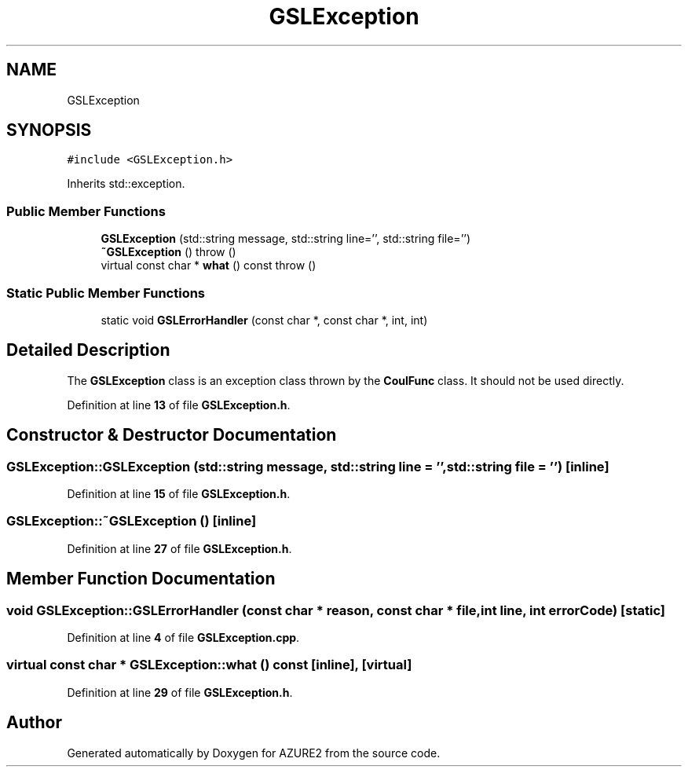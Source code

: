 .TH "GSLException" 3AZURE2" \" -*- nroff -*-
.ad l
.nh
.SH NAME
GSLException
.SH SYNOPSIS
.br
.PP
.PP
\fC#include <GSLException\&.h>\fP
.PP
Inherits std::exception\&.
.SS "Public Member Functions"

.in +1c
.ti -1c
.RI "\fBGSLException\fP (std::string message, std::string line='', std::string file='')"
.br
.ti -1c
.RI "\fB~GSLException\fP ()  throw ()"
.br
.ti -1c
.RI "virtual const char * \fBwhat\fP () const  throw ()"
.br
.in -1c
.SS "Static Public Member Functions"

.in +1c
.ti -1c
.RI "static void \fBGSLErrorHandler\fP (const char *, const char *, int, int)"
.br
.in -1c
.SH "Detailed Description"
.PP 
The \fBGSLException\fP class is an exception class thrown by the \fBCoulFunc\fP class\&. It should not be used directly\&. 
.PP
Definition at line \fB13\fP of file \fBGSLException\&.h\fP\&.
.SH "Constructor & Destructor Documentation"
.PP 
.SS "GSLException::GSLException (std::string message, std::string line = \fC''\fP, std::string file = \fC''\fP)\fC [inline]\fP"

.PP
Definition at line \fB15\fP of file \fBGSLException\&.h\fP\&.
.SS "GSLException::~GSLException ()\fC [inline]\fP"

.PP
Definition at line \fB27\fP of file \fBGSLException\&.h\fP\&.
.SH "Member Function Documentation"
.PP 
.SS "void GSLException::GSLErrorHandler (const char * reason, const char * file, int line, int errorCode)\fC [static]\fP"

.PP
Definition at line \fB4\fP of file \fBGSLException\&.cpp\fP\&.
.SS "virtual const char * GSLException::what () const\fC [inline]\fP, \fC [virtual]\fP"

.PP
Definition at line \fB29\fP of file \fBGSLException\&.h\fP\&.

.SH "Author"
.PP 
Generated automatically by Doxygen for AZURE2 from the source code\&.
